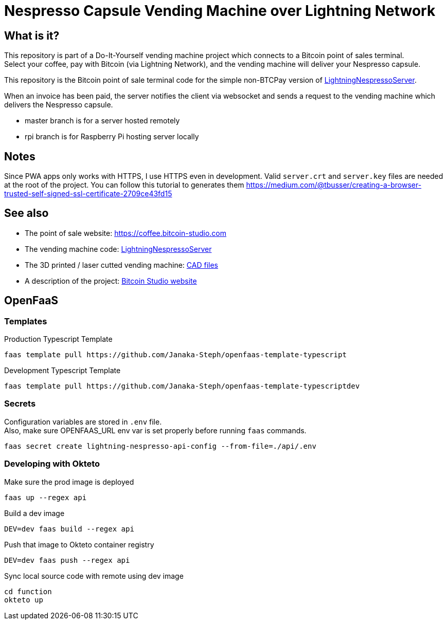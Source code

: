 = Nespresso Capsule Vending Machine over Lightning Network

== What is it?

This repository is part of a Do-It-Yourself vending machine project which connects to a Bitcoin point of sales terminal. +
Select your coffee, pay with Bitcoin (via Lightning Network), and the vending machine will deliver your Nespresso capsule.

This repository is the Bitcoin point of sale terminal code for the simple non-BTCPay version of https://github.com/bitcoin-studio/LightningNespressoServer[LightningNespressoServer].

When an invoice has been paid, the server notifies the client via websocket and sends a request to the vending machine which delivers the Nespresso capsule.

* master branch is for a server hosted remotely
* rpi branch is for Raspberry Pi hosting server locally


== Notes

Since PWA apps only works with HTTPS, I use HTTPS even in development. Valid `server.crt` and `server.key` files are needed at the root of
the project. You can follow this tutorial to generates them https://medium.com/@tbusser/creating-a-browser-trusted-self-signed-ssl-certificate-2709ce43fd15


== See also

* The point of sale website: https://coffee.bitcoin-studio.com
* The vending machine code: https://github.com/bitcoin-studio/LightningNespressoServer[LightningNespressoServer]
* The 3D printed / laser cutted vending machine: https://www.thingiverse.com/thing:3772726[CAD files]
* A description of the project: https://www.bitcoin-studio.com/resources[Bitcoin Studio website]


== OpenFaaS

=== Templates

.Production Typescript Template
 faas template pull https://github.com/Janaka-Steph/openfaas-template-typescript

.Development Typescript Template
 faas template pull https://github.com/Janaka-Steph/openfaas-template-typescriptdev

=== Secrets

Configuration variables are stored in `.env` file. +
Also, make sure OPENFAAS_URL env var is set properly before running `faas` commands.

 faas secret create lightning-nespresso-api-config --from-file=./api/.env

=== Developing with Okteto

.Make sure the prod image is deployed
 faas up --regex api

.Build a dev image
 DEV=dev faas build --regex api

.Push that image to Okteto container registry
 DEV=dev faas push --regex api

.Sync local source code with remote using dev image
 cd function
 okteto up